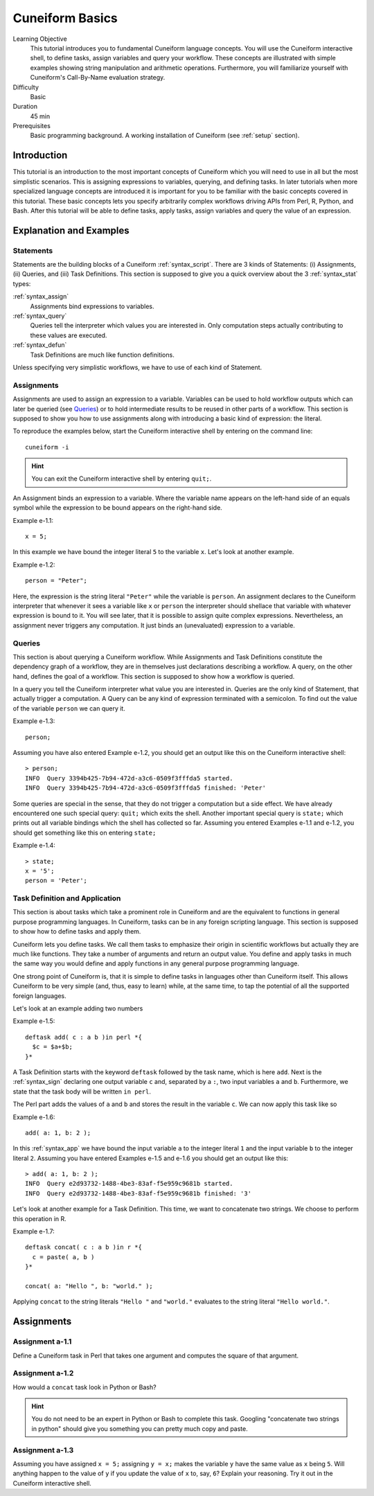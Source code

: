 Cuneiform Basics
================

Learning Objective
  This tutorial introduces you to fundamental Cuneiform language concepts.
  You will use the Cuneiform interactive shell, to define tasks, 
  assign variables and query your workflow. These concepts are illustrated with
  simple examples showing string manipulation and arithmetic operations.
  Furthermore, you  will familiarize yourself with Cuneiform's Call-By-Name
  evaluation strategy.
      
Difficulty
  Basic
  
Duration
  45 min
  
Prerequisites
  Basic programming background. A working installation of Cuneiform (see
  :ref:`setup` section).
  

Introduction
------------

This tutorial is an introduction to the most important concepts of Cuneiform
which you will need to use in all but the most simplistic scenarios. This is
assigning expressions to variables, querying, and defining tasks. In later
tutorials when more specialized language concepts are introduced it is important
for you to be familiar with the basic concepts covered in this tutorial. These
basic concepts lets you specify arbitrarily complex workflows driving APIs from
Perl, R, Python, and Bash. After this tutorial will be able to define tasks,
apply tasks, assign variables and query the value of an expression.
      
Explanation and Examples
------------------------
  
Statements
^^^^^^^^^^

Statements are the building blocks of a Cuneiform
:ref:`syntax_script`. There are 3 kinds of Statements: (i) Assignments, (ii)
Queries, and (iii) Task Definitions. This section is supposed to give you a
quick overview about the 3 :ref:`syntax_stat` types:

:ref:`syntax_assign`
    Assignments bind expressions to variables.

:ref:`syntax_query`
    Queries tell the interpreter which values you are interested in. Only
    computation steps actually contributing to these values are executed.

:ref:`syntax_defun`
    Task Definitions are much like function definitions.

Unless specifying very simplistic workflows, we have to use of each kind of
Statement.

Assignments
^^^^^^^^^^^

Assignments are used to assign an expression to a
variable. Variables can be used to hold workflow outputs which can later be
queried (see `Queries`_) or to hold intermediate results to be reused in other
parts of a workflow. This section is supposed to show you how to use assignments
along with introducing a basic kind of expression: the literal.

To reproduce the examples below, start the Cuneiform interactive shell by
entering on the command line::

    cuneiform -i
  
.. hint::
   You can exit the Cuneiform interactive shell by entering ``quit;``.
  
An Assignment binds an expression to a variable. Where the variable name appears
on the left-hand side of an equals symbol while the expression to be bound
appears on the right-hand side.

Example e-1.1::
	
    x = 5;
    
In this example we have bound the integer literal ``5`` to the variable ``x``.
Let's look at another example.

Example e-1.2::

    person = "Peter";
    
Here, the expression is the string literal ``"Peter"`` while the variable is
``person``. An assignment declares to the Cuneiform interpreter that whenever it
sees a variable like ``x`` or ``person`` the interpreter should shellace that
variable with whatever expression is bound to it. You will see later, that it is
possible to assign quite complex expressions. Nevertheless, an assignment never
triggers any computation. It just binds an (unevaluated) expression to a
variable.

Queries
^^^^^^^

This section is about querying a Cuneiform workflow. While Assignments and 
Task Definitions constitute the dependency graph of a workflow, they are in
themselves just declarations describing a workflow. A query, on the other hand,
defines the goal of a workflow. This section is supposed to show how a workflow
is queried.

In a query you tell the Cuneiform interpreter what value you are interested in.
Queries are the only kind of Statement, that actually trigger a computation. A
Query can be any kind of expression terminated with a semicolon. To find out the
value of the variable ``person`` we can query it.

Example e-1.3::
	
    person;
    
Assuming you have also entered Example e-1.2, you should get an output like this
on the Cuneiform interactive shell::
	
    > person;
    INFO  Query 3394b425-7b94-472d-a3c6-0509f3fffda5 started.
    INFO  Query 3394b425-7b94-472d-a3c6-0509f3fffda5 finished: 'Peter'

Some queries are special in the sense, that they do not trigger a computation
but a side effect. We have already encountered one such special query: ``quit;``
which exits the shell. Another important special query is ``state;`` which
prints out all variable bindings which the shell has collected so far. Assuming
you entered Examples e-1.1 and e-1.2, you should get something like this on
entering ``state;``

Example e-1.4::
	
    > state;
    x = '5';
    person = 'Peter';
    
Task Definition and Application
^^^^^^^^^^^^^^^^^^^^^^^^^^^^^^^

This section is about tasks which take a prominent role in Cuneiform and are the
equivalent to functions in general purpose programming languages. In Cuneiform,
tasks can be in any foreign scripting language. This section is supposed to show
how to define tasks and apply them.

Cuneiform lets you define tasks. We call them tasks to emphasize their origin in
scientific workflows but actually they are much like functions. They take a
number of arguments and return an output value. You define and apply tasks in
much the same way you would define and apply functions in any general purpose
programming language.

One strong point of Cuneiform is, that it is simple to define tasks in languages
other than Cuneiform itself. This allows Cuneiform to be very simple (and, thus,
easy to learn) while, at the same time, to tap the potential of all the
supported foreign languages.

Let's look at an example adding two numbers

Example e-1.5::
	
    deftask add( c : a b )in perl *{
      $c = $a+$b;
    }*
    
A Task Definition starts with the keyword ``deftask`` followed by the task name,
which is here ``add``. Next is the :ref:`syntax_sign` declaring one output
variable ``c`` and, separated by a ``:``, two input variables ``a`` and ``b``.
Furthermore, we state that the task body will be written ``in perl``.

The Perl part adds the values of ``a`` and ``b`` and stores the result in the
variable ``c``. We can now apply this task like so

Example e-1.6::
	
    add( a: 1, b: 2 );
    
In this :ref:`syntax_app` we have bound the input variable ``a`` to the integer
literal ``1`` and the input variable ``b`` to the integer literal ``2``.
Assuming you have entered Examples e-1.5 and e-1.6 you should get an output like
this::
	
    > add( a: 1, b: 2 );
    INFO  Query e2d93732-1488-4be3-83af-f5e959c9681b started.
    INFO  Query e2d93732-1488-4be3-83af-f5e959c9681b finished: '3'
    
Let's look at another example for a Task Definition. This time, we want to
concatenate two strings. We choose to perform this operation in R.

Example e-1.7::
	
    deftask concat( c : a b )in r *{
      c = paste( a, b )
    }*

    concat( a: "Hello ", b: "world." );
    
Applying ``concat`` to the string literals ``"Hello "`` and ``"world."``
evaluates to the string literal ``"Hello world."``.


Assignments
-----------

Assignment a-1.1
^^^^^^^^^^^^^^^^

Define a Cuneiform task in Perl that takes one argument and computes the square
of that argument.

Assignment a-1.2
^^^^^^^^^^^^^^^^

How would a ``concat`` task look in Python or Bash?
    
.. hint::
   You do not need to be an expert in Python or Bash to complete this task.
   Googling "concatenate two strings in python" should give you something you
   can pretty much copy and paste.

Assignment a-1.3
^^^^^^^^^^^^^^^^
   
Assuming you have assigned ``x = 5;`` assigning ``y = x;`` makes the
variable ``y`` have the same value as ``x`` being ``5``. Will anything
happen to the value of ``y`` if you update the value of ``x`` to, say,
``6``? Explain your reasoning. Try it out in the Cuneiform interactive shell.
    
   

